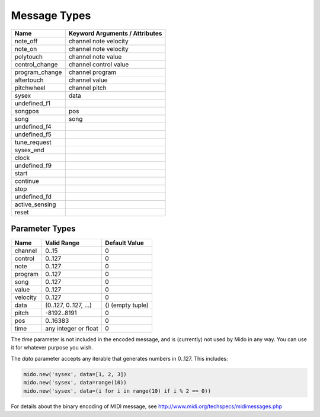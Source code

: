 Message Types
==============

==============  ==============================
Name            Keyword Arguments / Attributes
==============  ==============================
note_off        channel note velocity
note_on         channel note velocity
polytouch       channel note value
control_change  channel control value
program_change  channel program
aftertouch      channel value
pitchwheel      channel pitch
sysex           data
undefined_f1
songpos         pos
song            song
undefined_f4
undefined_f5
tune_request
sysex_end
clock
undefined_f9
start
continue
stop
undefined_fd
active_sensing
reset
==============  ==============================


Parameter Types
----------------

========  ======================  ================
Name      Valid Range             Default Value
========  ======================  ================
channel   0..15                   0
control   0..127                  0
note      0..127                  0
program   0..127                  0
song      0..127                  0
value     0..127                  0
velocity  0..127                  0
data      (0..127, 0..127, ...)   () (empty tuple)
pitch     -8192..8191             0
pos       0..16383                0
time      any integer or float    0
========  ======================  ================

The `time` parameter is not included in the encoded message, and is
(currently) not used by Mido in any way. You can use it for whatever
purpose you wish.

The `data` parameter accepts any iterable that generates numbers in
0..127. This includes:

.. code:: python

    mido.new('sysex', data=[1, 2, 3])
    mido.new('sysex', data=range(10))
    mido.new('sysex', data=(i for i in range(10) if i % 2 == 0))

For details about the binary encoding of MIDI message, see
http://www.midi.org/techspecs/midimessages.php
